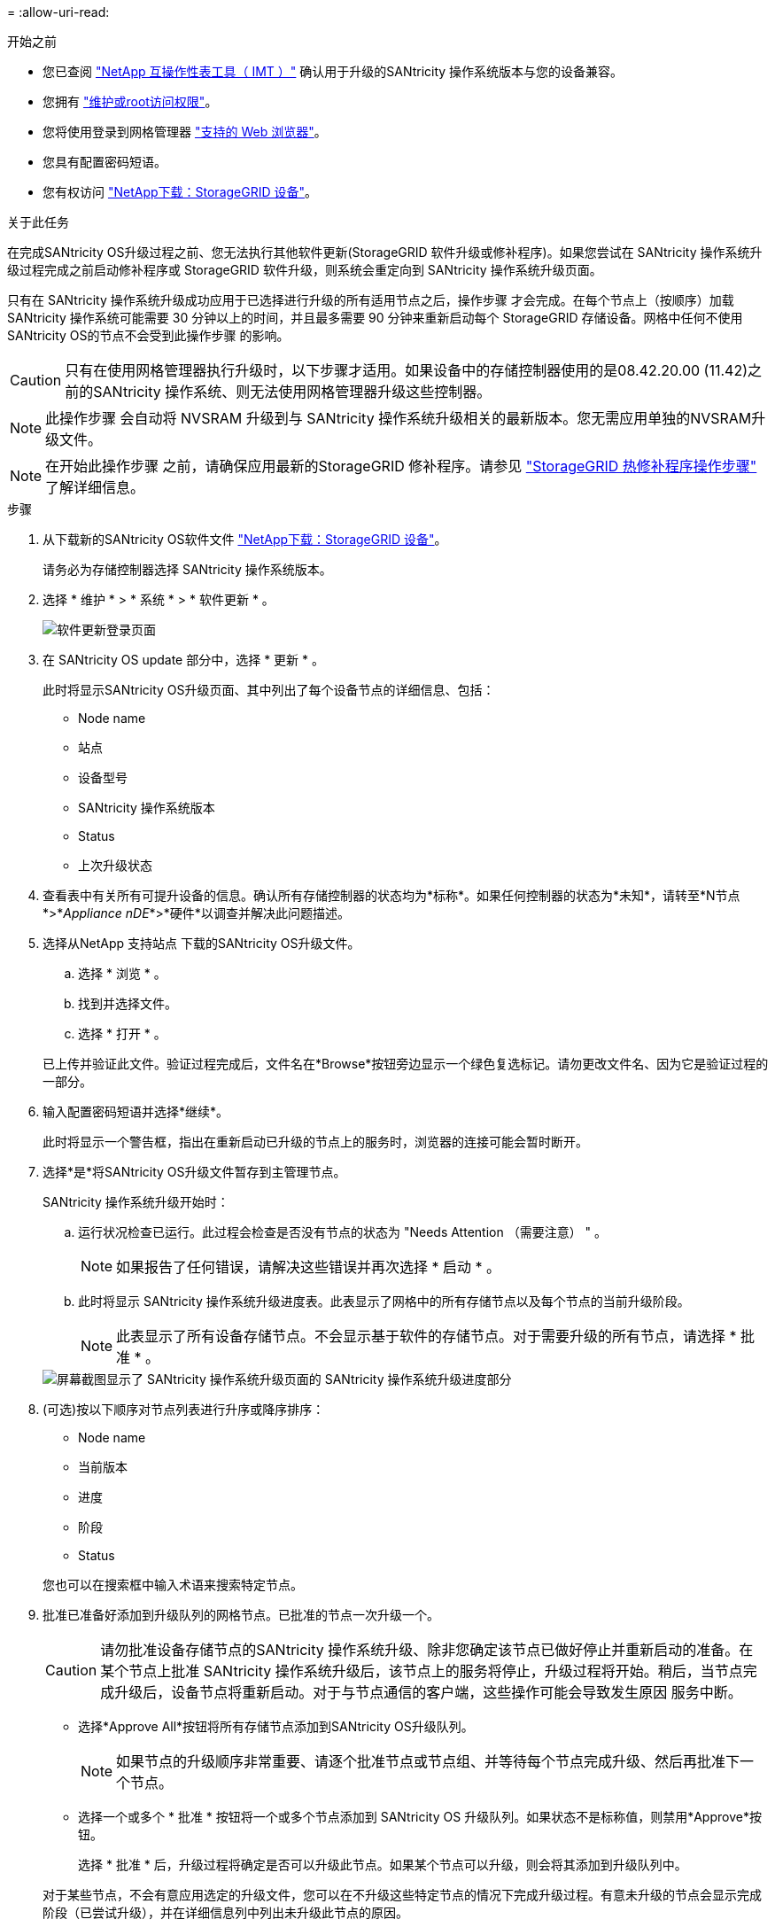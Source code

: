 = 
:allow-uri-read: 


.开始之前
* 您已查阅 https://imt.netapp.com/matrix/#welcome["NetApp 互操作性表工具（ IMT ）"^] 确认用于升级的SANtricity 操作系统版本与您的设备兼容。
* 您拥有 https://docs.netapp.com/us-en/storagegrid-118/admin/admin-group-permissions.html["维护或root访问权限"^]。
* 您将使用登录到网格管理器 https://docs.netapp.com/us-en/storagegrid-118/admin/web-browser-requirements.html["支持的 Web 浏览器"^]。
* 您具有配置密码短语。
* 您有权访问 https://mysupport.netapp.com/site/products/all/details/storagegrid-appliance/downloads-tab["NetApp下载：StorageGRID 设备"^]。


.关于此任务
在完成SANtricity OS升级过程之前、您无法执行其他软件更新(StorageGRID 软件升级或修补程序)。如果您尝试在 SANtricity 操作系统升级过程完成之前启动修补程序或 StorageGRID 软件升级，则系统会重定向到 SANtricity 操作系统升级页面。

只有在 SANtricity 操作系统升级成功应用于已选择进行升级的所有适用节点之后，操作步骤 才会完成。在每个节点上（按顺序）加载 SANtricity 操作系统可能需要 30 分钟以上的时间，并且最多需要 90 分钟来重新启动每个 StorageGRID 存储设备。网格中任何不使用SANtricity OS的节点不会受到此操作步骤 的影响。


CAUTION: 只有在使用网格管理器执行升级时，以下步骤才适用。如果设备中的存储控制器使用的是08.42.20.00 (11.42)之前的SANtricity 操作系统、则无法使用网格管理器升级这些控制器。


NOTE: 此操作步骤 会自动将 NVSRAM 升级到与 SANtricity 操作系统升级相关的最新版本。您无需应用单独的NVSRAM升级文件。


NOTE: 在开始此操作步骤 之前，请确保应用最新的StorageGRID 修补程序。请参见 https://docs.netapp.com/us-en/storagegrid-118/maintain/storagegrid-hotfix-procedure.html["StorageGRID 热修补程序操作步骤"^] 了解详细信息。

.步骤
. [[download-SANtricity-OS]]从下载新的SANtricity OS软件文件 https://mysupport.netapp.com/site/products/all/details/storagegrid-appliance/downloads-tab["NetApp下载：StorageGRID 设备"^]。
+
请务必为存储控制器选择 SANtricity 操作系统版本。

. 选择 * 维护 * > * 系统 * > * 软件更新 * 。
+
image::../media/software_update_landing.png[软件更新登录页面]

. 在 SANtricity OS update 部分中，选择 * 更新 * 。
+
此时将显示SANtricity OS升级页面、其中列出了每个设备节点的详细信息、包括：

+
** Node name
** 站点
** 设备型号
** SANtricity 操作系统版本
** Status
** 上次升级状态


. 查看表中有关所有可提升设备的信息。确认所有存储控制器的状态均为*标称*。如果任何控制器的状态为*未知*，请转至*N节点*>*_Appliance nDE_*>*硬件*以调查并解决此问题描述。
. 选择从NetApp 支持站点 下载的SANtricity OS升级文件。
+
.. 选择 * 浏览 * 。
.. 找到并选择文件。
.. 选择 * 打开 * 。


+
已上传并验证此文件。验证过程完成后，文件名在*Browse*按钮旁边显示一个绿色复选标记。请勿更改文件名、因为它是验证过程的一部分。

. 输入配置密码短语并选择*继续*。
+
此时将显示一个警告框，指出在重新启动已升级的节点上的服务时，浏览器的连接可能会暂时断开。

. 选择*是*将SANtricity OS升级文件暂存到主管理节点。
+
SANtricity 操作系统升级开始时：

+
.. 运行状况检查已运行。此过程会检查是否没有节点的状态为 "Needs Attention （需要注意） " 。
+

NOTE: 如果报告了任何错误，请解决这些错误并再次选择 * 启动 * 。

.. 此时将显示 SANtricity 操作系统升级进度表。此表显示了网格中的所有存储节点以及每个节点的当前升级阶段。
+

NOTE: 此表显示了所有设备存储节点。不会显示基于软件的存储节点。对于需要升级的所有节点，请选择 * 批准 * 。

+
image::../media/santricity_upgrade_progress_table.png[屏幕截图显示了 SANtricity 操作系统升级页面的 SANtricity 操作系统升级进度部分]



. (可选)按以下顺序对节点列表进行升序或降序排序：
+
** Node name
** 当前版本
** 进度
** 阶段
** Status


+
您也可以在搜索框中输入术语来搜索特定节点。

. 批准已准备好添加到升级队列的网格节点。已批准的节点一次升级一个。
+

CAUTION: 请勿批准设备存储节点的SANtricity 操作系统升级、除非您确定该节点已做好停止并重新启动的准备。在某个节点上批准 SANtricity 操作系统升级后，该节点上的服务将停止，升级过程将开始。稍后，当节点完成升级后，设备节点将重新启动。对于与节点通信的客户端，这些操作可能会导致发生原因 服务中断。

+
** 选择*Approve All*按钮将所有存储节点添加到SANtricity OS升级队列。
+

NOTE: 如果节点的升级顺序非常重要、请逐个批准节点或节点组、并等待每个节点完成升级、然后再批准下一个节点。

** 选择一个或多个 * 批准 * 按钮将一个或多个节点添加到 SANtricity OS 升级队列。如果状态不是标称值，则禁用*Approve*按钮。
+
选择 * 批准 * 后，升级过程将确定是否可以升级此节点。如果某个节点可以升级，则会将其添加到升级队列中。

+
对于某些节点，不会有意应用选定的升级文件，您可以在不升级这些特定节点的情况下完成升级过程。有意未升级的节点会显示完成阶段（已尝试升级），并在详细信息列中列出未升级此节点的原因。



. 如果需要从 SANtricity 操作系统升级队列中删除一个或所有节点，请选择 * 删除 * 或 * 全部删除 * 。
+
当此阶段超过已排队时， * 删除 * 按钮将处于隐藏状态，您无法再从 SANtricity 操作系统升级过程中删除此节点。

. 等待 SANtricity 操作系统升级应用于每个批准的网格节点。
+
** 如果在应用SANtricity 操作系统升级时任何节点显示错误阶段、则表示此节点的升级失败。在技术支持的协助下，您可能需要将设备置于维护模式才能进行恢复。
** 如果节点上的固件太旧、无法使用网格管理器进行升级、则节点将显示一个错误阶段、其中包含您必须使用维护模式升级节点上的SANtricity 操作系统的详细信息。要解决此错误、请执行以下操作：
+
... 使用维护模式升级显示 " 错误 " 阶段的节点上的 SANtricity OS 。
... 使用网格管理器重新启动并完成 SANtricity 操作系统升级。




+
在所有已批准的节点上完成SANtricity 操作系统升级后、SANtricity 操作系统升级进度表将关闭、绿色横幅将显示已升级的节点数量以及升级完成的日期和时间。

. 如果某个节点无法升级、请记下Details列中显示的原因并采取相应措施。
+

NOTE: 只有在所有列出的存储节点上批准 SANtricity 操作系统升级后， SANtricity 操作系统升级过程才会完成。

+
[cols="1a,2a"]
|===
| reason | 建议的操作 


 a| 
存储节点已升级。
 a| 
无需采取进一步行动。



 a| 
SANtricity 操作系统升级不适用于此节点。
 a| 
此节点没有可由StorageGRID 系统管理的存储控制器。完成升级过程，而不升级显示此消息的节点。



 a| 
SANtricity 操作系统文件与此节点不兼容。
 a| 
此节点所需的SANtricity 操作系统文件与您选择的文件不同。
完成当前升级后，下载适用于此节点的正确 SANtricity OS 文件，然后重复升级过程。

|===
. 如果要结束节点批准并返回到 SANtricity OS 页面以允许上传新的 SANtricity OS 文件，请执行以下操作：
+
.. 选择 * 跳过节点并完成 * 。
+
此时将显示一条警告、询问您是否确定要在不升级所有适用节点的情况下完成升级过程。

.. 选择 * 确定 * 返回到 * SANtricity OS* 页面。
.. 当您准备好继续批准节点时、 <<download-santricity-os,下载SANtricity 操作系统>> 重新启动升级过程。
+

NOTE: 已批准并升级的节点仍保持升级状态，而不会出现错误。



. 对处于完成阶段且需要其他 SANtricity 操作系统升级文件的所有节点重复此升级操作步骤 。
+

NOTE: 对于状态为 "Needs Attenance" 的任何节点，请使用维护模式执行升级。


